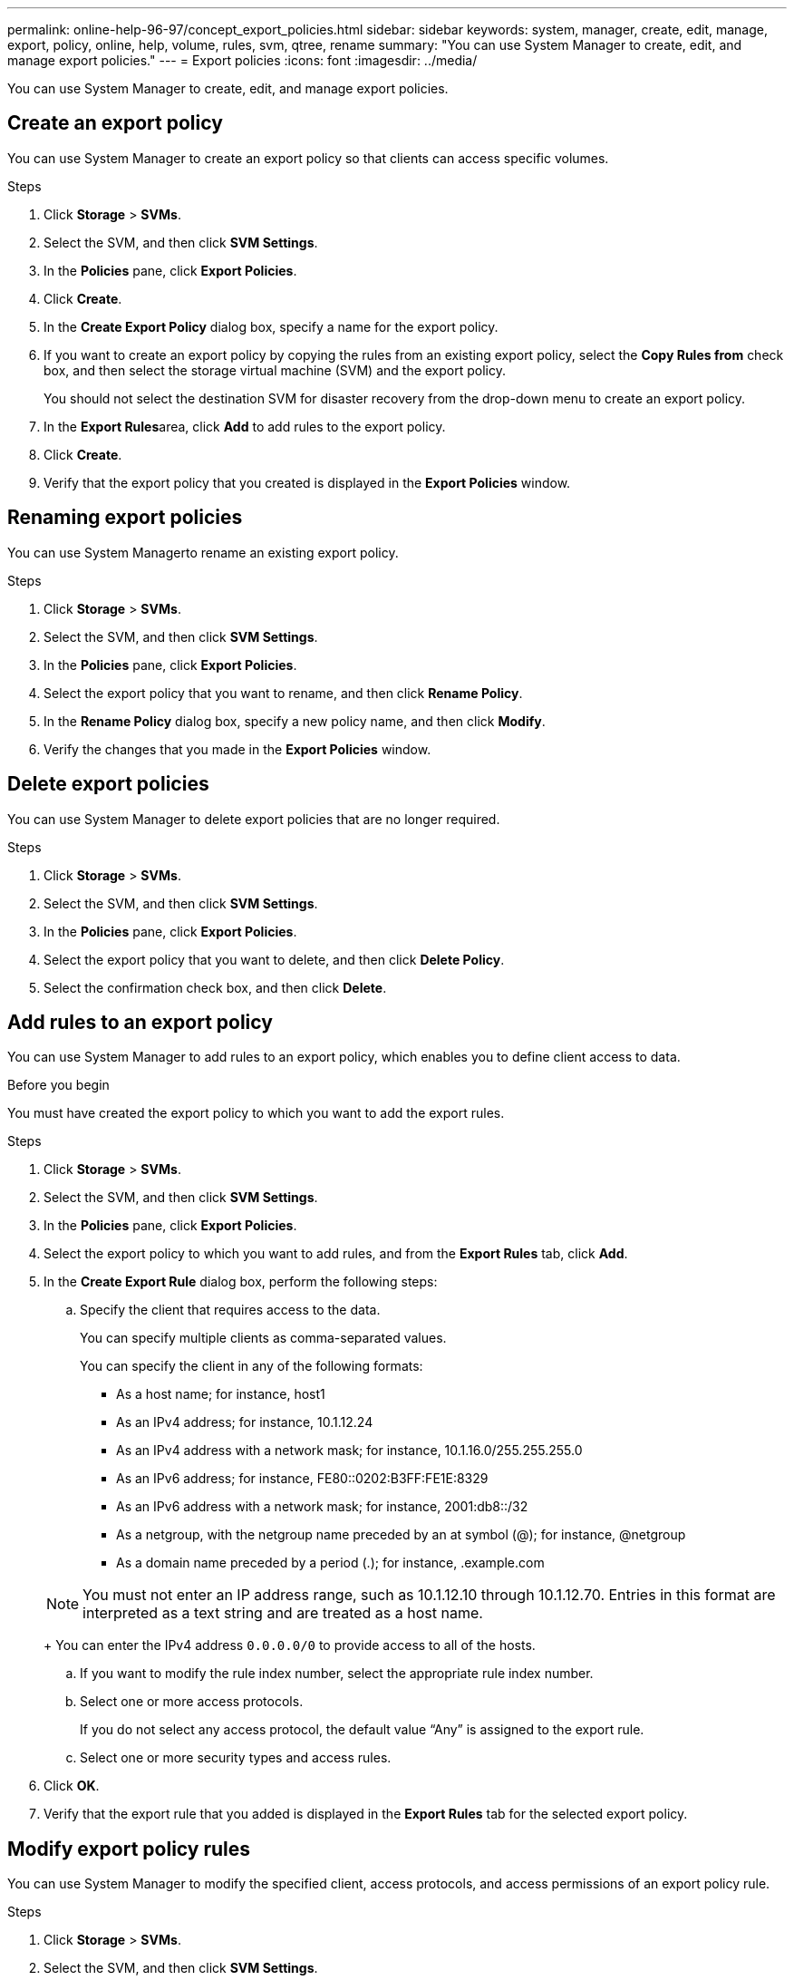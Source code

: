 ---
permalink: online-help-96-97/concept_export_policies.html
sidebar: sidebar
keywords: system, manager, create, edit, manage, export, policy, online, help, volume, rules, svm, qtree, rename
summary: "You can use System Manager to create, edit, and manage export policies."
---
= Export policies
:icons: font
:imagesdir: ../media/

[.lead]
You can use System Manager to create, edit, and manage export policies.

== Create an export policy

You can use System Manager to create an export policy so that clients can access specific volumes.

.Steps

. Click *Storage* > *SVMs*.
. Select the SVM, and then click *SVM Settings*.
. In the *Policies* pane, click *Export Policies*.
. Click *Create*.
. In the *Create Export Policy* dialog box, specify a name for the export policy.
. If you want to create an export policy by copying the rules from an existing export policy, select the *Copy Rules from* check box, and then select the storage virtual machine (SVM) and the export policy.
+
You should not select the destination SVM for disaster recovery from the drop-down menu to create an export policy.

. In the **Export Rules**area, click *Add* to add rules to the export policy.
. Click *Create*.
. Verify that the export policy that you created is displayed in the *Export Policies* window.

== Renaming export policies

You can use System Managerto rename an existing export policy.

.Steps

. Click *Storage* > *SVMs*.
. Select the SVM, and then click *SVM Settings*.
. In the *Policies* pane, click *Export Policies*.
. Select the export policy that you want to rename, and then click *Rename Policy*.
. In the *Rename Policy* dialog box, specify a new policy name, and then click *Modify*.
. Verify the changes that you made in the *Export Policies* window.

== Delete export policies

You can use System Manager to delete export policies that are no longer required.

.Steps

. Click *Storage* > *SVMs*.
. Select the SVM, and then click *SVM Settings*.
. In the *Policies* pane, click *Export Policies*.
. Select the export policy that you want to delete, and then click *Delete Policy*.
. Select the confirmation check box, and then click *Delete*.

== Add rules to an export policy

You can use System Manager to add rules to an export policy, which enables you to define client access to data.

.Before you begin

You must have created the export policy to which you want to add the export rules.

.Steps

. Click *Storage* > *SVMs*.
. Select the SVM, and then click *SVM Settings*.
. In the *Policies* pane, click *Export Policies*.
. Select the export policy to which you want to add rules, and from the *Export Rules* tab, click *Add*.
. In the *Create Export Rule* dialog box, perform the following steps:
 .. Specify the client that requires access to the data.
+
You can specify multiple clients as comma-separated values.
+
You can specify the client in any of the following formats:

  *** As a host name; for instance, host1
  *** As an IPv4 address; for instance, 10.1.12.24
  *** As an IPv4 address with a network mask; for instance, 10.1.16.0/255.255.255.0
  *** As an IPv6 address; for instance, FE80::0202:B3FF:FE1E:8329
  *** As an IPv6 address with a network mask; for instance, 2001:db8::/32
  *** As a netgroup, with the netgroup name preceded by an at symbol (@); for instance, @netgroup
  *** As a domain name preceded by a period (.); for instance, .example.com

+
[NOTE]
====
You must not enter an IP address range, such as 10.1.12.10 through 10.1.12.70. Entries in this format are interpreted as a text string and are treated as a host name.
====
+
You can enter the IPv4 address `0.0.0.0/0` to provide access to all of the hosts.

 .. If you want to modify the rule index number, select the appropriate rule index number.
 .. Select one or more access protocols.
+
If you do not select any access protocol, the default value "`Any`" is assigned to the export rule.

 .. Select one or more security types and access rules.
. Click *OK*.
. Verify that the export rule that you added is displayed in the *Export Rules* tab for the selected export policy.

== Modify export policy rules

You can use System Manager to modify the specified client, access protocols, and access permissions of an export policy rule.

.Steps

. Click *Storage* > *SVMs*.
. Select the SVM, and then click *SVM Settings*.
. In the *Policies* pane, click *Export Policies*.
. In the *Export Policies* window, select the export policy for which you want to edit the export rule, and in the *Export Rules* tab, select the rule that you want to edit, and then click *Edit*.
. Modify the following parameters as required:
 ** Client specification
 ** Access protocols
 ** Access details
. Click *OK*.
. Verify that the updated changes for the export rule are displayed in the *Export Rules* tab.

== Deleting export policy rules

You can use System Manager to delete export policy rules that are no longer required.

.Steps

. Click *Storage* > *SVMs*.
. Select the SVM, and then click *SVM Settings*.
. In the *Policies* pane, click *Export Policies*.
. Select the export policy for which you want to delete the export rule.
. In the *Export Rules* tab, select the export rule that you want to delete, and then click *Delete*.
. In the confirmation box, click *Delete*.

== How export policies control client access to volumes or qtrees

Export policies contain one or more _export rules_ that process each client access request. The result of the process determines whether the client is denied or granted access and what level of access. An export policy with export rules must exist on the storage virtual machine (SVM) for clients to access data.

You associate exactly one export policy with each volume or qtree to configure client access to the volume or qtree. The SVM can contain multiple export policies. This enables you to do the following for SVMs with multiple volumes or qtrees:

* Assign different export policies to each volume or qtree of the SVM for individual client access control to each volume or qtree in the SVM.
* Assign the same export policy to multiple volumes or qtrees of the SVM for identical client access control without having to create a new export policy for each volume or qtree.

If a client makes an access request that is not permitted by the applicable export policy, the request fails with a permission-denied message. If a client does not match any rule in the export policy, then access is denied. If an export policy is empty, then all accesses are implicitly denied.

You can modify an export policy dynamically on a system running ONTAP.

== Export Policies window

You can use the Export Policies window to create, view, and manage information about export policies and its related export rules.

=== Export Policies

The Export Policies window enables you to view and manage the export policies created for the storage virtual machine (SVM).

* *Command buttons*
 ** Create
+
Opens the Create Export Policy dialog box, which enables you to create an export policy and add export rules. You can also copy export rules from an existing SVM.

 ** Rename
+
Opens the Rename Policy dialog box, which enables you to rename the selected export policy.

 ** Delete
+
Opens the Delete Export Policy dialog box, which enables you to delete the selected export policy.

 ** Refresh
+
Updates the information in the window.

=== Export Rules tab

The Export Rules tab enables you to view information about the export rules created for a particular export policy. You can also add, edit, and delete rules.

* *Command buttons*
 ** Add
+
Opens the Create Export Rule dialog box, which enables you to add an export rule to the selected export policy.

 ** Edit
+
Opens the Modify Export Rule dialog box, which enables you to modify the attributes of the selected export rule.

 ** Delete
+
Opens the Delete Export Rule dialog box, which enables you to delete the selected export rule.

 ** Move Up
+
Moves up the rule index of the selected export rule.

 ** Move Down
+
Moves down the rule index of the selected export rule.

 ** Refresh
+
Updates the information in the window.
* *Export rules list*
 ** Rule Index
+
Specifies the priority based on which the export rules are processed. You can use the Move Up and Move Down buttons to choose the priority.

 ** Client
+
Specifies the client to which the rule applies.

 ** Access Protocols
+
Displays the access protocol that is specified for the export rule.
+
If you have not specified any access protocol, the default value "`Any`" is considered.

 ** Read-Only Rule
+
Specifies one or more security types for read-only access.

 ** Read/Write Rule
+
Specifies one or more security types for read/write access.

 ** Superuser Access
+
Specifies the security type or types for superuser access.

=== Assigned Objects tab

The Assigned Objects tab enables you to view the volumes and qtrees that are assigned to the selected export policy. You can also view whether the volume is encrypted or not.

*Related information*

xref:task_setting_up_cifs.adoc[Setting up CIFS]

// 2021-12-20, Created by Aoife, sm-classic rework
